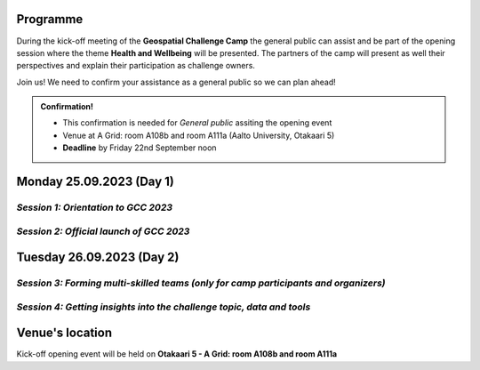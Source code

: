 Programme
============
During the kick-off meeting of the **Geospatial Challenge Camp** the general public 
can assist and be part of the opening session where the theme **Health and Wellbeing** 
will be presented. The partners of the camp will present as well their perspectives 
and explain their participation as challenge owners.

Join us! We need to confirm your assistance as a general public so we can plan ahead! 


.. admonition:: Confirmation!

    - This confirmation is needed for *General public* assiting the opening event
    - Venue at A Grid: room A108b and room A111a (Aalto University, Otakaari 5)
    - **Deadline** by Friday 22nd September noon

    .. button-link:: https://forms.gle/9re4Gc82XVsNMdKY6
            :color: primary
            :shadow:
            :align: center

            👉 Confirm your assistance here!


Monday 25.09.2023 (Day 1)
==========================


*Session 1: Orientation to GCC 2023*
--------------------------------------

.. raw:: html 

    <div>
        
        <style>
            table, th, td {
                border: 1px solid black;
                border-collapse: collapse;}
        </style>


        <table style="width:100%">
            <tr>
            <th>Time</th>
            <th>Activity</th>
            </tr>
            <tr>
            <td><b>10:00</b></td>
            <td>
                <ul>

                <p>Morning coffee/tea and get-together for the GCC 2023 researchers, students, organizers and key mentors</p>

                </ul>
            </td>
            </tr>

            <tr>
            <td><b>10:30</b></td>
            <td>
                <ul>

                <p><b>Introduction to GCC2023 practicalities</b></p>
                    <ul>
                        <li>GCC 2023 aims and objectives (learning aims, program overview, learning methods)</li>

                        <li>Camp practicalities (physical, online, group working, team member roles, etc.)</li>
                    </ul>

                </ul>
            </td>
            </tr>

            <tr>
            <td><b>11:15</b></td>
            <td>
                <ul>

                <p><b>Getting to know GCC2023 participants and camp key mentors</b></p>
                    <ul>
                        <li>Introduction of researchers and students</li>

                        <li>Introduction of organizers and key mentors</li>

                        <li>Ice-breaking exercises</li>
                    </ul>

                </ul>
            </td>
            </tr>

            <tr>
            <td><b>12:00</b></td>
            <td>
                <ul>

                <p><b>LUNCH</b></p>

                </ul>
            </td>
            </tr>            
        </table>

    </div>


*Session 2: Official launch of GCC 2023*
--------------------------------------------

.. raw:: html 

    <div>
        
        <style>
            table, th, td {
                border: 1px solid black;
                border-collapse: collapse;}
        </style>


        <table style="width:100%">
            <tr>
            <th>Time</th>
            <th>Activity</th>
            </tr>
            <tr>
            <td><b>13:00</b></td>
            <td>
                
                <ul>

                <p><b>Geospatial Challenge Camp 2023 opening words</b></p>
                    <ul>
                        <li>Short introduction to GCC concept and mission (Niina Käyhkö & Henrikki Tenkanen)</li>

                        <li>Geoportti RI - The Hub for Finnish Geospatial Research and Education Resources (Juha Oksanen)</li>

                        <li>LIH - Location Innovation Hub (EDIH) (Anniina Lundvall)</li>
                    </ul>

                </ul>
            </td>
            </tr>

            <tr>
            <td><b>13:20</b></td>
            <td>
                <ul>

                <p><b>Introduction to the GCC2023 theme “Health and Well-being” (Niina Käyhkö)</b></p>
                    <ul>
                        <li>Overview of the theme and subtopics of the challenge</li>

                        <li>Emerging geospatial needs from the community of health scientists and practitioners</li>
                    </ul>

                </ul>
            </td>
            </tr>

            <tr>
            <td><b>13:45</b></td>
            <td>
                <ul>

                <p><b>GCC 2023 for sustainable digital geospatial solutions (Henrikki Tenkanen)</b></p>
                    <ul>
                        <li>Vision for the sustainability</li>

                        <li>Practical tips and ideas</li>
                    </ul>

                </ul>
            </td>
            </tr>

            <tr>
            <td><b>14:00</b></td>
            <td>
                <ul>

                <p><b>Coffee/Tea</b></p>

                </ul>
            </td>
            </tr>    

            <tr>
            <td><b>14:30</b></td>
            <td>
                <ul>

                <p><b>Partner perspectives to GCC 2023</b></p>
                    <ul>
                        <li>Varha</li>

                        <li>Health Hub Finland (Henrik Honkanen): The use of location and health data in innovation</li>

                        <li>University of Oulu (Harri Antikainen)</li>

                        <li>GISPO (Sanna Jokela): Health Business and GIS</li>

                        <li>CSC (Samantha Wittke ): LUMI and CSC computing resource opportunities</li> 

                        <li>Geoforum (Miika Kostamo)</li>
                        
                    </ul>

                </ul>
            </td>
            </tr>

            
            <tr>
            <td><b>16:00</b></td>
            <td>
                <ul>

                <p><b>Q&A</b></p>
                    <ul>
                        <li>Discussion of the forms of cooperation between camp participants, mentors and partners</li>

                        <li>Good practices and tips</li>

                        <li>Important milestones and weekly mentoring</li>
                        
                    </ul>

                </ul>
            </td>
            </tr>

            <tr>
            <td><b>17:00</b></td>
            <td>
                <ul>

                <p>Closing</p>

                </ul>
            </td>
            </tr>

            <td><b>17:00 ahead</b></td>
            <td>
                <ul>

                <p><b>Social program</b></p>
                    <ul>
                        <li>Laude Sauna & Terrace in Otaniemi</li>

                        <li>Upon registration only</li>
                        
                    </ul>

                </ul>
            </td>
            </tr>


        </table>
        <hr>
    </div>

Tuesday 26.09.2023 (Day 2)
==========================

*Session 3: Forming multi-skilled teams (only for camp participants and organizers)*
----------------------------------------------------------------------------------------

.. raw:: html 

    <div>
        
        <style>
            table, th, td {
                border: 1px solid black;
                border-collapse: collapse;}
        </style>


        <table style="width:100%">
            <tr>
            <th>Time</th>
            <th>Activity</th>
            </tr>
            <tr>
            <td><b>9:00</b></td>
            <td>
                
                <ul>

                <p><b>Morning coffee/tea</b></p>
                   
            </td>
            </tr>

            <tr>
            <td><b>9:30</b></td>
            <td>
                <ul>

                <p>Brief overview and reflection from Day 1</p>
                   
                </ul>
            </td>
            </tr>

            <tr>
            <td><b>10:00</b></td>
            <td>
                <ul>

                <p><b>GCC 2023 as an innovation challenge</b></p>
                    <ul>
                        <li>Different roles of team members and tips and good practices for team working (Antero Järvi) </li>

                        <li>GCC2023 timeline, milestones and communication of the teams and organizers (Web pages, Digicampus, other comms platforms) (Niina Käyhkö, Suvi Ryttäri)</li>

                        <li>Forming teams: exercise (1 h)</li>
                    </ul>

                </ul>
            </td>
            </tr>

            <tr>
            <td><b>11:45</b></td>
            <td>
                <ul>

                <p><b>LUNCH</b></p>

                </ul>
            </td>
            </tr>    

        </table>

    </div>


*Session 4: Getting insights into the challenge topic, data and tools*
----------------------------------------------------------------------------------------

.. raw:: html 

    <div>
        
        <style>
            table, th, td {
                border: 1px solid black;
                border-collapse: collapse;}
        </style>


        <table style="width:100%">
            <tr>
            <th>Time</th>
            <th>Activity</th>
            </tr>
            <tr>
            <td><b>12:30</b></td>
            <td>
                
                <ul>

                <p><b>Getting to know insights into geospatial data and tools</b></p>
                    <ul>                     
                        <li>Overview of open geospatial data in Finland</li>

                        <li>Vuokko Heikinheimo (SYKE): Geospatial data from Syke</li>

                        <li>Juha Oksanen (FGI): Geoprivacy open data and NLS data</li>

                        <li>Jukka Käyhkö: TURCLIM urban climate data of Turku City</li>

                        <li>Henrikki Tenkanen (Aalto): Open Science and open digital tools</li>

                        <li>Samantha Wittke (CSC): overview of CSC computing resources (45 min)</li>
                    </ul>
                   
            </td>
            </tr>

            <tr>
            <td><b>14:00</b></td>
            <td>
                <ul>

                <p><b>Coffee/Tea</b></p>
                   
                </ul>
            </td>
            </tr>

            <tr>
            <td><b>14:15</b></td>
            <td>
                <ul>

                <p><b>Working as a team to specify the challenge topics: insights into health and well-being</b></p>
                    <ul>
                        <li>Insights into the challenge theme and challenge owners</li>

                        <li>Working as a team to analyze the challenge theme, obtaining insights into the challenge theme, use cases, data and tools </li>

                        <li>Agree on the team-specific working modalities and next milestone </li>
                        
                    </ul>

                </ul>
            </td>
            </tr>

            <tr>
            <td><b>16:00</b></td>
            <td>
                <ul>

                <p>Closing words</p>

                </ul>
            </td>
            </tr>    

        </table>
        <hr>
    </div>



Venue's location
==================
Kick-off opening event will be held on **Otakaari 5 - A Grid: room A108b and room A111a**

.. raw:: html

    <div>

    <hr>
    <iframe 
    
    src="https://www.google.com/maps/embed?pb=!1m18!1m12!1m3!1d495.87705944301456!2d24.82942086972525!3d60.18887156516028!2m3!1f0!2f0!3f0!3m2!1i1024!2i768!4f13.1!3m3!1m2!1s0x468df5ec3a23e00d%3A0x7a9cfd16b7a012cc!2sA%20Grid%2C%20Old%20Electrical%20Engineering%2C%20OK5!5e0!3m2!1sen!2sfi!4v1694613977538!5m2!1sen!2sfi" 
    width="100%" 
    height="500" 
    style="border:0;" 
    allowfullscreen="" 
    loading="lazy" 
    referrerpolicy="no-referrer-when-downgrade">
    
    </iframe>
    <hr>

    </div>
